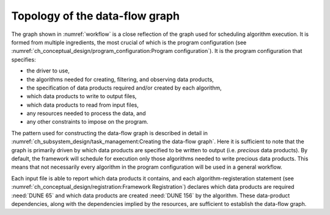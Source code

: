 ===============================
Topology of the data-flow graph
===============================

The graph shown in :numref:`workflow` is a close reflection of the graph used for scheduling algorithm execution.  It is formed from multiple ingredients, the most crucial of which is the program configuration (see :numref:`ch_conceptual_design/program_configuration:Program configuration`).
It is the program configuration that specifies:

- the driver to use,
- the algorithms needed for creating, filtering, and observing data products,
- the specification of data products required and/or created by each algorithm,
- which data products to write to output files,
- which data products to read from input files,
- any resources needed to process the data, and
- any other constraints to impose on the program.

The pattern used for constructing the data-flow graph is described in detail in :numref:`ch_subsystem_design/task_management:Creating the data-flow graph`.
Here it is sufficient to note that the graph is primarily driven by which data products are specified to be written to output (i.e. *precious* data products).
By default, the framework will schedule for execution only those algorithms needed to write precious data products.
This means that not necessarily every algorithm in the program configuration will be used in a general workflow.

Each input file is able to report which data products it contains, and each algorithm-registeration statement (see :numref:`ch_conceptual_design/registration:Framework Registration`) declares which data products are required :need:`DUNE 65` and which data products are created :need:`DUNE 156` by the algorithm.
These data-product dependencies, along with the dependencies implied by the resources, are sufficient to establish the data-flow graph.
